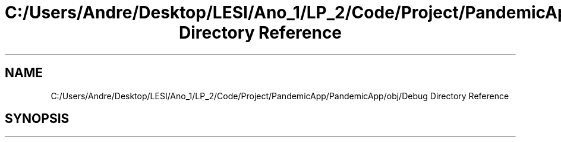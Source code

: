 .TH "C:/Users/Andre/Desktop/LESI/Ano_1/LP_2/Code/Project/PandemicApp/PandemicApp/obj/Debug Directory Reference" 3 "Mon Jun 1 2020" "Version 1.0" "Pandemic" \" -*- nroff -*-
.ad l
.nh
.SH NAME
C:/Users/Andre/Desktop/LESI/Ano_1/LP_2/Code/Project/PandemicApp/PandemicApp/obj/Debug Directory Reference
.SH SYNOPSIS
.br
.PP


